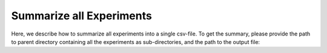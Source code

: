 Summarize all Experiments
=========================

Here, we describe how to summarize all experiments into a single csv-file.
To get the summary, please provide the path to parent directory containing all the experiments as sub-directories,
and the path to the output file:

.. code-block:: python
    pykeen-summarize -d /path/to/experiments/directory -o /path/to/output/file.csv


